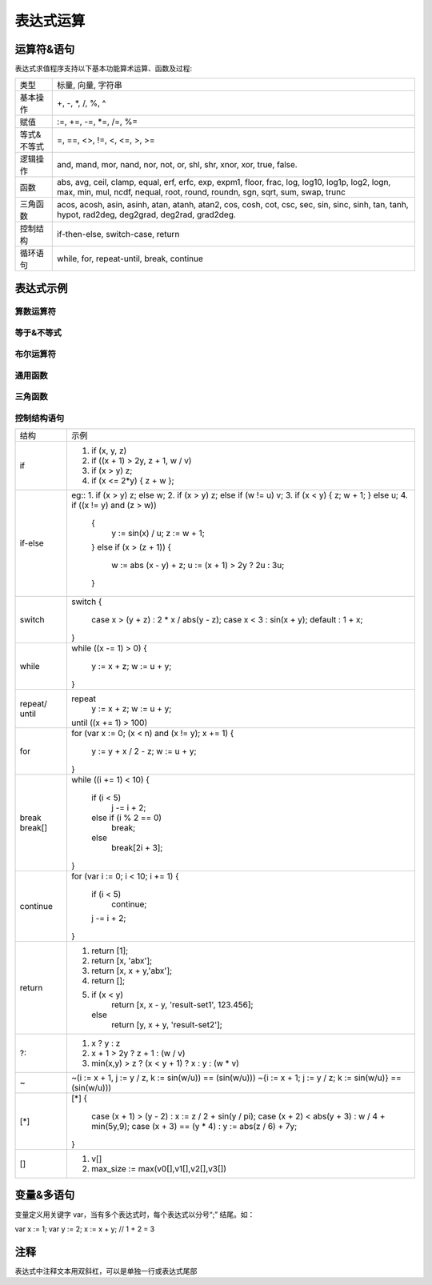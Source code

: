 .. _strategy-express:

==================
表达式运算
==================

运算符&语句
=========================

表达式求值程序支持以下基本功能算术运算、函数及过程:

==============   =========================================================================================
 类型              标量, 向量, 字符串
 基本操作          +, -, *, /, %, ^
 赋值              :=, +=, -=, *=, /=, %=
 等式&不等式       =, ==, <>, !=, <, <=, >, >=
 逻辑操作          and, mand, mor, nand, nor, not, or, shl, shr, xnor, xor, true, false.
 函数              abs, avg, ceil, clamp, equal, erf, erfc,  exp, expm1, floor, frac,  log, log10, log1p,  log2, logn,  max,  min,  mul,  ncdf,  nequal,  root, round, roundn, sgn, sqrt, sum, swap, trunc
 三角函数          acos, acosh, asin, asinh, atan, atanh,  atan2, cos,  cosh, cot,  csc, sec,  sin, sinc,  sinh, tan, tanh, hypot, rad2deg, deg2grad,  deg2rad, grad2deg.
 控制结构          if-then-else, switch-case, return
 循环语句          while, for, repeat-until, break, continue
==============   =========================================================================================

表达式示例
============================

算数运算符
-------------------------------

+----------+---------------------------------------------------------+
| 运算符    | 示例                                                    |
+==========+=========================================================+
|  +       | 相加 (eg: x + y)                                        |
+----------+---------------------------------------------------------+
|  -       | 相减 (eg: x - y)                                        |
+----------+---------------------------------------------------------+
|  *       | Multiplication between x and y.  (eg: x * y)            |
+----------+---------------------------------------------------------+
|  /       | Division between x and y.  (eg: x / y)                  |
+----------+---------------------------------------------------------+
|  %       | Modulus of x with respect to y.  (eg: x % y)            |
+----------+---------------------------------------------------------+
|  ^       | x to the power of y.  (eg: x ^ y)                       |
+----------+---------------------------------------------------------+
|  :=      | Assign the value of x to y. Where y is either a variable|
|          | or vector type.  (eg: y := x)                           |
+----------+---------------------------------------------------------+
|  +=      | Increment x by the value of the expression on the right |
|          | hand side. Where x is either a variable or vector type. |
|          | (eg: x += abs(y - z))                                   |
+----------+---------------------------------------------------------+
|  -=      | Decrement x by the value of the expression on the right |
|          | hand side. Where x is either a variable or vector type. |
|          | (eg: x[i] -= abs(y + z))                                |
+----------+---------------------------------------------------------+
|  *=      | Assign the multiplication of x by the value of the      |
|          | expression on the righthand side to x. Where x is either|
|          | a variable or vector type.                              |
|          | (eg: x *= abs(y / z))                                   |
+----------+---------------------------------------------------------+
|  /=      | Assign the division of x by the value of the expression |
|          | on the right-hand side to x. Where x is either a        |
|          | variable or vector type.  (eg: x[i + j] /= abs(y * z))  |
+----------+---------------------------------------------------------+
|  %=      | Assign x modulo the value of the expression on the right|
|          | hand side to x. Where x is either a variable or vector  |
|          | type.  (eg: x[2] %= y ^ 2)                              |
+----------+---------------------------------------------------------+

等于&不等式
-------------------------------

+----------+---------------------------------------------------------+
| 运算符   | 示例                                                     |
+----------+---------------------------------------------------------+
| == or =  | True only if x is strictly equal to y. (eg: x == y)     |
+----------+---------------------------------------------------------+
| <> or != | True only if x does not equal y. (eg: x <> y or x != y) |
+----------+---------------------------------------------------------+
|  <       | True only if x is less than y. (eg: x < y)              |
+----------+---------------------------------------------------------+
|  <=      | True only if x is less than or equal to y. (eg: x <= y) |
+----------+---------------------------------------------------------+
|  >       | True only if x is greater than y. (eg: x > y)           |
+----------+---------------------------------------------------------+
|  >=      | True only if x greater than or equal to y. (eg: x >= y) |
+----------+---------------------------------------------------------+

布尔运算符
-------------------------------

+----------+---------------------------------------------------------+
| 运算符   | 示例                                                     |
+----------+---------------------------------------------------------+
| true     | True state or any value other than zero (typically 1).  |
+----------+---------------------------------------------------------+
| false    | False state, value of exactly zero.                     |
+----------+---------------------------------------------------------+
| and      | Logical AND, True only if x and y are both true.        |
|          | (eg: x and y)                                           |
+----------+---------------------------------------------------------+
| mand     | Multi-input logical AND, True only if all inputs are    |
|          | true. Left to right short-circuiting of expressions.    |
|          | (eg: mand(x > y, z < w, u or v, w and x))               |
+----------+---------------------------------------------------------+
| mor      | Multi-input logical OR, True if at least one of the     |
|          | inputs are true. Left to right short-circuiting of      |
|          | expressions.  (eg: mor(x > y, z < w, u or v, w and x))  |
+----------+---------------------------------------------------------+
| nand     | Logical NAND, True only if either x or y is false.      |
|          | (eg: x nand y)                                          |
+----------+---------------------------------------------------------+
| nor      | Logical NOR, True only if the result of x or y is false |
|          | (eg: x nor y)                                           |
+----------+---------------------------------------------------------+
| not      | Logical NOT, Negate the logical sense of the input.     |
|          | (eg: not(x and y) == x nand y)                          |
+----------+---------------------------------------------------------+
| or       | Logical OR, True if either x or y is true. (eg: x or y) |
+----------+---------------------------------------------------------+
| xor      | Logical XOR, True only if the logical states of x and y |
|          | differ.  (eg: x xor y)                                  |
+----------+---------------------------------------------------------+
| xnor     | Logical XNOR, True iff the biconditional of x and y is  |
|          | satisfied.  (eg: x xnor y)                              |
+----------+---------------------------------------------------------+
| &        | Similar to AND but with left to right expression short  |
|          | circuiting optimisation.  (eg: (x & y) == (y and x))    |
+----------+---------------------------------------------------------+
| |        | Similar to OR but with left to right expression short   |
|          | circuiting optimisation.  (eg: (x | y) == (y or x))     |
+----------+---------------------------------------------------------+

通用函数
-------------------------------

+----------+---------------------------------------------------------+
| 函数     | 示例                                                     |
+----------+---------------------------------------------------------+
| abs      | Absolute value of x.  (eg: abs(x))                      |
+----------+---------------------------------------------------------+
| avg      | Average of all the inputs.                              |
|          | (eg: avg(x,y,z,w,u,v) == (x + y + z + w + u + v) / 6)   |
+----------+---------------------------------------------------------+
| ceil     | Smallest integer that is greater than or equal to x.    |
+----------+---------------------------------------------------------+
| clamp    | Clamp x in range between r0 and r1, where r0 < r1.      |
|          | (eg: clamp(r0,x,r1))                                    |
+----------+---------------------------------------------------------+
| equal    | Equality test between x and y using normalised epsilon  |
+----------+---------------------------------------------------------+
| erf      | Error function of x.  (eg: erf(x))                      |
+----------+---------------------------------------------------------+
| erfc     | Complimentary error function of x.  (eg: erfc(x))       |
+----------+---------------------------------------------------------+
| exp      | e to the power of x.  (eg: exp(x))                      |
+----------+---------------------------------------------------------+
| expm1    | e to the power of x minus 1, where x is very small.     |
|          | (eg: expm1(x))                                          |
+----------+---------------------------------------------------------+
| floor    | Largest integer that is less than or equal to x.        |
|          | (eg: floor(x))                                          |
+----------+---------------------------------------------------------+
| frac     | Fractional portion of x.  (eg: frac(x))                 |
+----------+---------------------------------------------------------+
| hypot    | Hypotenuse of x and y (eg: hypot(x,y) = sqrt(x*x + y*y))|
+----------+---------------------------------------------------------+
| iclamp   | Inverse-clamp x outside of the range r0 and r1. Where   |
|          | r0 < r1. If x is within the range it will snap to the   |
|          | closest bound. (eg: iclamp(r0,x,r1)                     |
+----------+---------------------------------------------------------+
| inrange  | In-range returns 'true' when x is within the range r0   |
|          | and r1. Where r0 < r1.  (eg: inrange(r0,x,r1)           |
+----------+---------------------------------------------------------+
| log      | Natural logarithm of x.  (eg: log(x))                   |
+----------+---------------------------------------------------------+
| log10    | Base 10 logarithm of x.  (eg: log10(x))                 |
+----------+---------------------------------------------------------+
| log1p    | Natural logarithm of 1 + x, where x is very small.      |
|          | (eg: log1p(x))                                          |
+----------+---------------------------------------------------------+
| log2     | Base 2 logarithm of x.  (eg: log2(x))                   |
+----------+---------------------------------------------------------+
| logn     | Base N logarithm of x. where n is a positive integer.   |
|          | (eg: logn(x,8))                                         |
+----------+---------------------------------------------------------+
| max      | Largest value of all the inputs. (eg: max(x,y,z,w,u,v)) |
+----------+---------------------------------------------------------+
| min      | Smallest value of all the inputs. (eg: min(x,y,z,w,u))  |
+----------+---------------------------------------------------------+
| mul      | Product of all the inputs.                              |
|          | (eg: mul(x,y,z,w,u,v,t) == (x * y * z * w * u * v * t)) |
+----------+---------------------------------------------------------+
| ncdf     | Normal cumulative distribution function.  (eg: ncdf(x)) |
+----------+---------------------------------------------------------+
| nequal   | Not-equal test between x and y using normalised epsilon |
+----------+---------------------------------------------------------+
| pow      | x to the power of y.  (eg: pow(x,y) == x ^ y)           |
+----------+---------------------------------------------------------+
| root     | Nth-Root of x. where n is a positive integer.           |
|          | (eg: root(x,3) == x^(1/3))                              |
+----------+---------------------------------------------------------+
| round    | Round x to the nearest integer.  (eg: round(x))         |
+----------+---------------------------------------------------------+
| roundn   | Round x to n decimal places  (eg: roundn(x,3))          |
|          | where n > 0 and is an integer.                          |
|          | (eg: roundn(1.2345678,4) == 1.2346)                     |
+----------+---------------------------------------------------------+
| sgn      | Sign of x, -1 where x < 0, +1 where x > 0, else zero.   |
|          | (eg: sgn(x))                                            |
+----------+---------------------------------------------------------+
| sqrt     | Square root of x, where x >= 0.  (eg: sqrt(x))          |
+----------+---------------------------------------------------------+
| sum      | Sum of all the inputs.                                  |
|          | (eg: sum(x,y,z,w,u,v,t) == (x + y + z + w + u + v + t)) |
+----------+---------------------------------------------------------+
| swap     | Swap the values of the variables x and y and return the |
| <=>      | current value of y.  (eg: swap(x,y) or x <=> y)         |
+----------+---------------------------------------------------------+
| trunc    | Integer portion of x.  (eg: trunc(x))                   |
+----------+---------------------------------------------------------+

三角函数
-------------------------------

+----------+---------------------------------------------------------+
| 函数     | 示例                                                     |
+----------+---------------------------------------------------------+
| acos     | Arc cosine of x expressed in radians. Interval [-1,+1]  |
|          | (eg: acos(x))                                           |
+----------+---------------------------------------------------------+
| acosh    | Inverse hyperbolic cosine of x expressed in radians.    |
|          | (eg: acosh(x))                                          |
+----------+---------------------------------------------------------+
| asin     | Arc sine of x expressed in radians. Interval [-1,+1]    |
|          | (eg: asin(x))                                           |
+----------+---------------------------------------------------------+
| asinh    | Inverse hyperbolic sine of x expressed in radians.      |
|          | (eg: asinh(x))                                          |
+----------+---------------------------------------------------------+
| atan     | Arc tangent of x expressed in radians. Interval [-1,+1] |
|          | (eg: atan(x))                                           |
+----------+---------------------------------------------------------+
| atan2    | Arc tangent of (x / y) expressed in radians. [-pi,+pi]  |
|          | eg: atan2(x,y)                                          |
+----------+---------------------------------------------------------+
| atanh    | Inverse hyperbolic tangent of x expressed in radians.   |
|          | (eg: atanh(x))                                          |
+----------+---------------------------------------------------------+
| cos      | Cosine of x.  (eg: cos(x))                              |
+----------+---------------------------------------------------------+
| cosh     | Hyperbolic cosine of x.  (eg: cosh(x))                  |
+----------+---------------------------------------------------------+
| cot      | Cotangent of x.  (eg: cot(x))                           |
+----------+---------------------------------------------------------+
| csc      | Cosecant of x.  (eg: csc(x))                            |
+----------+---------------------------------------------------------+
| sec      | Secant of x.  (eg: sec(x))                              |
+----------+---------------------------------------------------------+
| sin      | Sine of x.  (eg: sin(x))                                |
+----------+---------------------------------------------------------+
| sinc     | Sine cardinal of x.  (eg: sinc(x))                      |
+----------+---------------------------------------------------------+
| sinh     | Hyperbolic sine of x.  (eg: sinh(x))                    |
+----------+---------------------------------------------------------+
| tan      | Tangent of x.  (eg: tan(x))                             |
+----------+---------------------------------------------------------+
| tanh     | Hyperbolic tangent of x.  (eg: tanh(x))                 |
+----------+---------------------------------------------------------+
| deg2rad  | Convert x from degrees to radians.  (eg: deg2rad(x))    |
+----------+---------------------------------------------------------+
| deg2grad | Convert x from degrees to gradians.  (eg: deg2grad(x))  |
+----------+---------------------------------------------------------+
| rad2deg  | Convert x from radians to degrees.  (eg: rad2deg(x))    |
+----------+---------------------------------------------------------+
| grad2deg | Convert x from gradians to degrees.  (eg: grad2deg(x))  |
+----------+---------------------------------------------------------+

控制结构语句
-------------------------------

+----------+---------------------------------------------------------+
| 结构     | 示例                                                    |
+----------+---------------------------------------------------------+
| if       | 1. if (x, y, z)                                         |
|          | 2. if ((x + 1) > 2y, z + 1, w / v)                      |
|          | 3. if (x > y) z;                                        |
|          | 4. if (x <= 2*y) { z + w };                             |
+----------+---------------------------------------------------------+
| if-else  | eg::                                                    |
|          | 1. if (x > y) z; else w;                                |
|          | 2. if (x > y) z; else if (w != u) v;                    |
|          | 3. if (x < y) { z; w + 1; } else u;                     |
|          | 4. if ((x != y) and (z > w))                            |
|          |    {                                                    |
|          |      y := sin(x) / u;                                   |
|          |      z := w + 1;                                        |
|          |    }                                                    |
|          |    else if (x > (z + 1))                                |
|          |    {                                                    |
|          |      w := abs (x - y) + z;                              |
|          |      u := (x + 1) > 2y ? 2u : 3u;                       |
|          |    }                                                    |
+----------+---------------------------------------------------------+
| switch   | switch                                                  |
|          | {                                                       |
|          |   case x > (y + z) : 2 * x / abs(y - z);                |
|          |   case x < 3       : sin(x + y);                        |
|          |   default          : 1 + x;                             |
|          | }                                                       |
+----------+---------------------------------------------------------+
| while    | while ((x -= 1) > 0)                                    |
|          | {                                                       |
|          |   y := x + z;                                           |
|          |   w := u + y;                                           |
|          | }                                                       |
+----------+---------------------------------------------------------+
| repeat/  | repeat                                                  |
| until    |   y := x + z;                                           |
|          |   w := u + y;                                           |
|          | until ((x += 1) > 100)                                  |
+----------+---------------------------------------------------------+
| for      | for (var x := 0; (x < n) and (x != y); x += 1)          |
|          | {                                                       |
|          |   y := y + x / 2 - z;                                   |
|          |   w := u + y;                                           |
|          | }                                                       |
+----------+---------------------------------------------------------+
| break    | while ((i += 1) < 10)                                   |
| break[]  | {                                                       |
|          |   if (i < 5)                                            |
|          |     j -= i + 2;                                         |
|          |   else if (i % 2 == 0)                                  |
|          |     break;                                              |
|          |   else                                                  |
|          |     break[2i + 3];                                      |
|          | }                                                       |
+----------+---------------------------------------------------------+
| continue | for (var i := 0; i < 10; i += 1)                        |
|          | {                                                       |
|          |   if (i < 5)                                            |
|          |     continue;                                           |
|          |   j -= i + 2;                                           |
|          | }                                                       |
+----------+---------------------------------------------------------+
| return   | 1. return [1];                                          |
|          | 2. return [x, 'abx'];                                   |
|          | 3. return [x, x + y,'abx'];                             |
|          | 4. return [];                                           |
|          | 5. if (x < y)                                           |
|          |     return [x, x - y, 'result-set1', 123.456];          |
|          |    else                                                 |
|          |     return [y, x + y, 'result-set2'];                   |
+----------+---------------------------------------------------------+
| ?:       | 1. x ? y : z                                            |
|          | 2. x + 1 > 2y ? z + 1 : (w / v)                         |
|          | 3. min(x,y) > z ? (x < y + 1) ? x : y : (w * v)         |
+----------+---------------------------------------------------------+
| ~        | ~(i := x + 1, j := y / z, k := sin(w/u)) == (sin(w/u))) |
|          | ~{i := x + 1; j := y / z; k := sin(w/u)} == (sin(w/u))) |
+----------+---------------------------------------------------------+
| [*]      | [*]                                                     |
|          | {                                                       |
|          |   case (x + 1) > (y - 2)    : x := z / 2 + sin(y / pi); |
|          |   case (x + 2) < abs(y + 3) : w / 4 + min(5y,9);        |
|          |   case (x + 3) == (y * 4)   : y := abs(z / 6) + 7y;     |
|          | }                                                       |
+----------+---------------------------------------------------------+
| []       | 1. v[]                                                  |
|          | 2. max_size := max(v0[],v1[],v2[],v3[])                 |
+----------+---------------------------------------------------------+

变量&多语句
=============================================

变量定义用关键字 var，当有多个表达式时，每个表达式以分号“;” 结尾。如：

var x := 1;
var y := 2;
x := x + y; // 1 + 2 = 3

注释
=============================================
表达式中注释文本用双斜杠，可以是单独一行或表达式尾部





